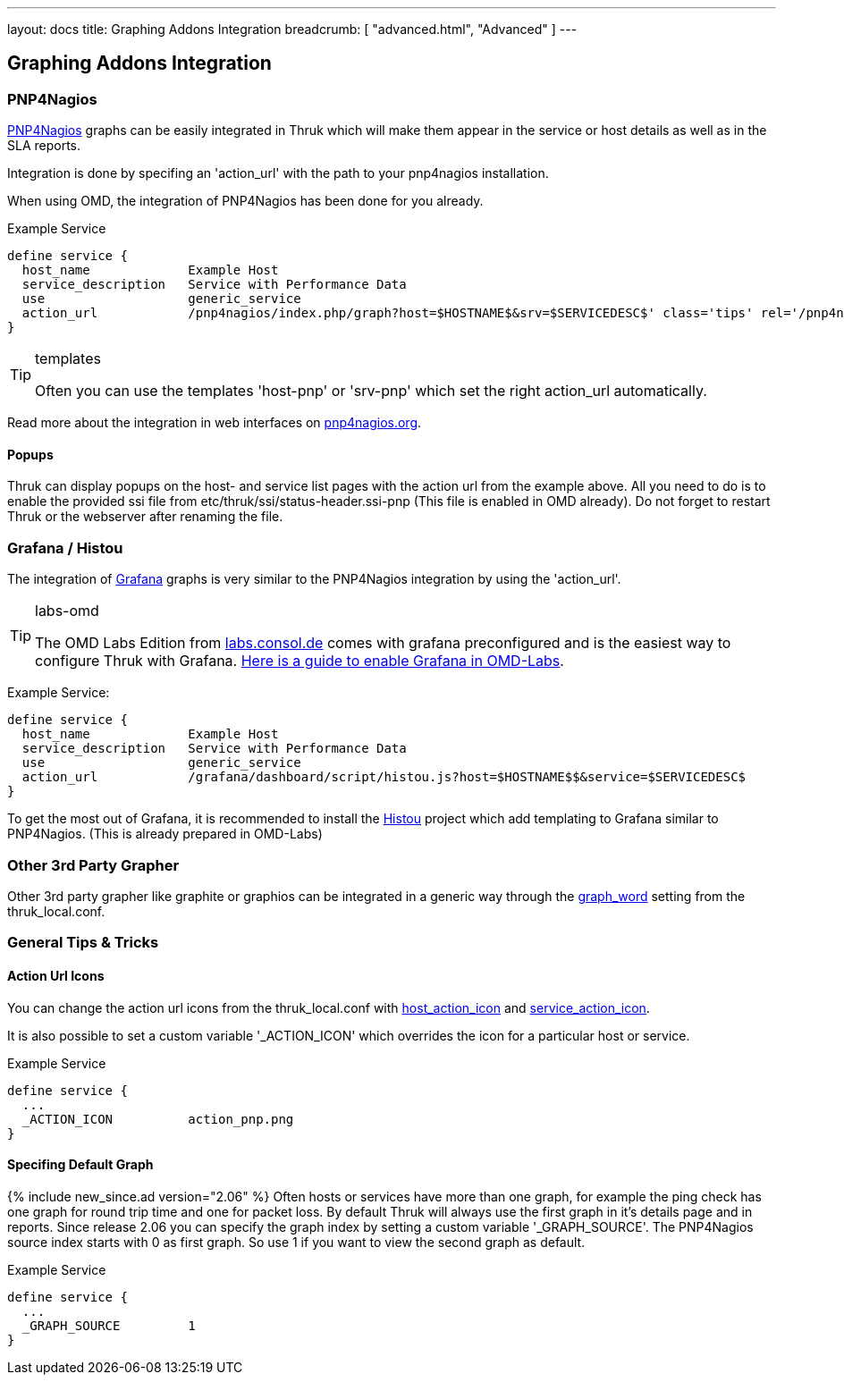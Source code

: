 ---
layout: docs
title: Graphing Addons Integration
breadcrumb: [ "advanced.html", "Advanced" ]
---

== Graphing Addons Integration

=== PNP4Nagios

link:http://docs.pnp4nagios.org/[PNP4Nagios] graphs can be easily integrated in Thruk which will make them appear
in the service or host details as well as in the SLA reports.

Integration is done by specifing an 'action_url' with the path to your pnp4nagios installation.

When using OMD, the integration of PNP4Nagios has been done for you already.

Example Service

------
define service {
  host_name             Example Host
  service_description   Service with Performance Data
  use                   generic_service
  action_url            /pnp4nagios/index.php/graph?host=$HOSTNAME$&srv=$SERVICEDESC$' class='tips' rel='/pnp4nagios/index.php/popup?host=$HOSTNAME$&srv=$SERVICEDESC$
}
------

[TIP]
.templates
=======
Often you can use the templates 'host-pnp' or 'srv-pnp' which set the right action_url automatically.
=======

Read more about the integration in web interfaces on link:http://docs.pnp4nagios.org/pnp-0.6/webfe[pnp4nagios.org].

==== Popups

Thruk can display popups on the host- and service list pages with the action url from
the example above. All you need to do is to enable the provided ssi file from
etc/thruk/ssi/status-header.ssi-pnp (This file is enabled in OMD already). Do not
forget to restart Thruk or the webserver after renaming the file.




=== Grafana / Histou

The integration of link:http://grafana.org/[Grafana] graphs is very similar to
the PNP4Nagios integration by using the 'action_url'.

[TIP]
.labs-omd
=======
The OMD Labs Edition from link:https://labs.consol.de/omd/[labs.consol.de] comes with grafana preconfigured and is
the easiest way to configure Thruk with Grafana. link:https://labs.consol.de/omd/packages/grafana/[Here is a guide to enable Grafana
in OMD-Labs].
=======

Example Service:

------
define service {
  host_name             Example Host
  service_description   Service with Performance Data
  use                   generic_service
  action_url            /grafana/dashboard/script/histou.js?host=$HOSTNAME$$&service=$SERVICEDESC$
}
------

To get the most out of Grafana, it is recommended to install the
link:https://github.com/Griesbacher/histou[Histou] project which add templating
to Grafana similar to PNP4Nagios. (This is already prepared in OMD-Labs)


=== Other 3rd Party Grapher
Other 3rd party grapher like graphite or graphios can be integrated in a generic
way through the link:configuration.html#graph_word[graph_word] setting from the
thruk_local.conf.


=== General Tips & Tricks

==== Action Url Icons

You can change the action url icons from the thruk_local.conf with
link:configuration.html#host_action_icon[host_action_icon] and link:configuration.html#service_action_icon[service_action_icon].

It is also possible to set a custom variable '_ACTION_ICON' which overrides the
icon for a particular host or service.

Example Service

------
define service {
  ...
  _ACTION_ICON          action_pnp.png
}
------


==== Specifing Default Graph
{% include new_since.ad version="2.06" %}
Often hosts or services have more than one graph, for example the ping check has
one graph for round trip time and one for packet loss. By default Thruk will
always use the first graph in it's details page and in reports. Since release
2.06 you can specify the graph index by setting a custom variable '_GRAPH_SOURCE'.
The PNP4Nagios source index starts with 0 as first graph. So use 1 if you want
to view the second graph as default.

Example Service

------
define service {
  ...
  _GRAPH_SOURCE         1
}
------
